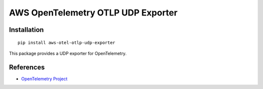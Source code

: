 AWS OpenTelemetry OTLP UDP Exporter
===================================

Installation
------------

::

    pip install aws-otel-otlp-udp-exporter


This package provides a UDP exporter for OpenTelemetry.

References
----------

* `OpenTelemetry Project <https://opentelemetry.io/>`_
